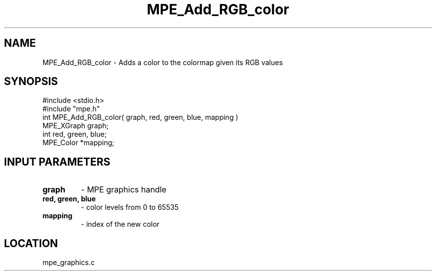 .TH MPE_Add_RGB_color 4 "7/1/1998" " " "MPE"
.SH NAME
MPE_Add_RGB_color \-  Adds a color to the colormap given its RGB values 
.SH SYNOPSIS
.nf
#include <stdio.h>
#include "mpe.h"
int MPE_Add_RGB_color( graph, red, green, blue, mapping )
MPE_XGraph graph;
int red, green, blue;
MPE_Color *mapping;
.fi
.SH INPUT PARAMETERS
.PD 0
.TP
.B graph 
- MPE graphics handle
.PD 1
.PD 0
.TP
.B red, green, blue 
- color levels from 0 to 65535
.PD 1
.PD 0
.TP
.B mapping 
- index of the new color
.PD 1

.SH LOCATION
mpe_graphics.c
